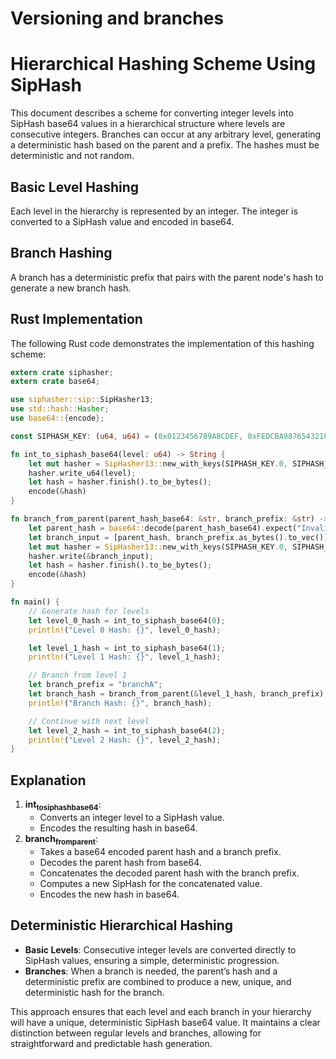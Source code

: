 
* Versioning and branches



[[file:./branches.png]]



* Hierarchical Hashing Scheme Using SipHash

This document describes a scheme for converting integer levels into SipHash base64 values in a hierarchical structure where levels are consecutive integers. Branches can occur at any arbitrary level, generating a deterministic hash based on the parent and a prefix. The hashes must be deterministic and not random.

** Basic Level Hashing
Each level in the hierarchy is represented by an integer. The integer is converted to a SipHash value and encoded in base64.

** Branch Hashing
A branch has a deterministic prefix that pairs with the parent node's hash to generate a new branch hash.

** Rust Implementation

The following Rust code demonstrates the implementation of this hashing scheme:

#+begin_src rust :tangle yes
extern crate siphasher;
extern crate base64;

use siphasher::sip::SipHasher13;
use std::hash::Hasher;
use base64::{encode};

const SIPHASH_KEY: (u64, u64) = (0x0123456789ABCDEF, 0xFEDCBA9876543210);

fn int_to_siphash_base64(level: u64) -> String {
    let mut hasher = SipHasher13::new_with_keys(SIPHASH_KEY.0, SIPHASH_KEY.1);
    hasher.write_u64(level);
    let hash = hasher.finish().to_be_bytes();
    encode(&hash)
}

fn branch_from_parent(parent_hash_base64: &str, branch_prefix: &str) -> String {
    let parent_hash = base64::decode(parent_hash_base64).expect("Invalid base64 string");
    let branch_input = [parent_hash, branch_prefix.as_bytes().to_vec()].concat();
    let mut hasher = SipHasher13::new_with_keys(SIPHASH_KEY.0, SIPHASH_KEY.1);
    hasher.write(&branch_input);
    let hash = hasher.finish().to_be_bytes();
    encode(&hash)
}

fn main() {
    // Generate hash for levels
    let level_0_hash = int_to_siphash_base64(0);
    println!("Level 0 Hash: {}", level_0_hash);

    let level_1_hash = int_to_siphash_base64(1);
    println!("Level 1 Hash: {}", level_1_hash);

    // Branch from level 1
    let branch_prefix = "branchA";
    let branch_hash = branch_from_parent(&level_1_hash, branch_prefix);
    println!("Branch Hash: {}", branch_hash);

    // Continue with next level
    let level_2_hash = int_to_siphash_base64(2);
    println!("Level 2 Hash: {}", level_2_hash);
}
#+end_src

** Explanation

1. **int_to_siphash_base64**:
    - Converts an integer level to a SipHash value.
    - Encodes the resulting hash in base64.

2. **branch_from_parent**:
    - Takes a base64 encoded parent hash and a branch prefix.
    - Decodes the parent hash from base64.
    - Concatenates the decoded parent hash with the branch prefix.
    - Computes a new SipHash for the concatenated value.
    - Encodes the new hash in base64.

** Deterministic Hierarchical Hashing

- **Basic Levels**: Consecutive integer levels are converted directly to SipHash values, ensuring a simple, deterministic progression.
- **Branches**: When a branch is needed, the parent’s hash and a deterministic prefix are combined to produce a new, unique, and deterministic hash for the branch.

This approach ensures that each level and each branch in your hierarchy will have a unique, deterministic SipHash base64 value. It maintains a clear distinction between regular levels and branches, allowing for straightforward and predictable hash generation.
